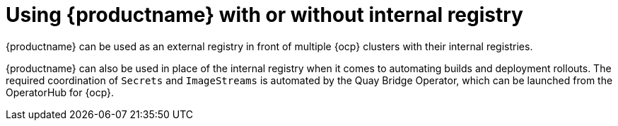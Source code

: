 :_content-type: CONCEPT
[id="quay-internal-registry-intro"]
= Using {productname} with or without internal registry

{productname} can be used as an external registry in front of multiple {ocp} clusters with their internal registries.

{productname} can also be used in place of the internal registry when it comes to automating builds and deployment rollouts. The required coordination of `Secrets` and `ImageStreams` is automated by the Quay Bridge Operator, which can be launched from the OperatorHub for {ocp}.
